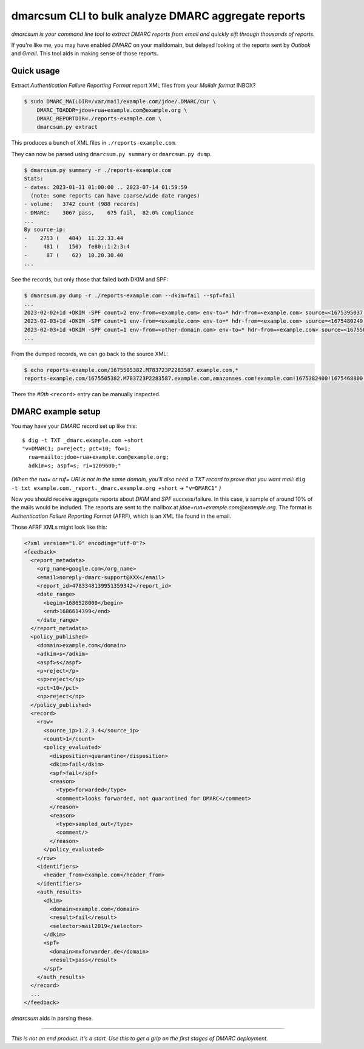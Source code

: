dmarcsum CLI to bulk analyze DMARC aggregate reports
====================================================

*dmarcsum is your command line tool to extract DMARC reports from email
and quickly sift through thousands of reports.*

If you're like me, you may have enabled *DMARC* on your maildomain, but
delayed looking at the reports sent by *Outlook* and *Gmail*. This tool
aids in making sense of those reports.


-----------
Quick usage
-----------

Extract *Authentication Failure Reporting Format* report XML files from
your *Maildir format* INBOX?

.. code-block:: console

    $ sudo DMARC_MAILDIR=/var/mail/example.com/jdoe/.DMARC/cur \
        DMARC_TOADDR=jdoe+rua+example.com@example.org \
        DMARC_REPORTDIR=./reports-example.com \
        dmarcsum.py extract

This produces a bunch of XML files in ``./reports-example.com``.

They can now be parsed using ``dmarcsum.py summary`` or ``dmarcsum.py dump``.

.. code-block:: console

    $ dmarcsum.py summary -r ./reports-example.com
    Stats:
    - dates: 2023-01-31 01:00:00 .. 2023-07-14 01:59:59
      (note: some reports can have coarse/wide date ranges)
    - volume:   3742 count (988 records)
    - DMARC:    3067 pass,    675 fail,  82.0% compliance
    ...
    By source-ip:
    -    2753 (   484)  11.22.33.44
    -     481 (   150)  fe80::1:2:3:4
    -      87 (    62)  10.20.30.40
    ...

See the records, but only those that failed both DKIM and SPF:

.. code-block:: console

    $ dmarcsum.py dump -r ./reports-example.com --dkim=fail --spf=fail
    ...
    2023-02-02+1d +DKIM -SPF count=2 env-from=<example.com> env-to=* hdr-from=<example.com> source=<1675395037.M25595P1620004.example.com,*#0>
    2023-02-03+1d +DKIM -SPF count=1 env-from=<example.com> env-to=* hdr-from=<example.com> source=<1675480249.M805978P2141872.example.com,*#0>
    2023-02-03+1d +DKIM -SPF count=1 env-from=<other-domain.com> env-to=* hdr-from=<example.com> source=<1675505382.M783723P2283587.example.com,*#0>
    ...

From the dumped records, we can go back to the source XML:

.. code-block:: console

    $ echo reports-example.com/1675505382.M783723P2283587.example.com,*
    reports-example.com/1675505382.M783723P2283587.example.com,amazonses.com!example.com!1675382400!1675468800.xml

There the *#0th* ``<record>`` entry can be manually inspected.


-------------------
DMARC example setup
-------------------

You may have your *DMARC* record set up like this::

    $ dig -t TXT _dmarc.example.com +short
    "v=DMARC1; p=reject; pct=10; fo=1;
      rua=mailto:jdoe+rua+example.com@example.org;
      adkim=s; aspf=s; ri=1209600;"

*(When the rua= or ruf= URI is not in the same domain, you'll also need a
TXT record to prove that you want mail:*
``dig -t txt example.com._report._dmarc.example.org +short`` ->
``"v=DMARC1"`` *)*

Now you should receive aggregate reports about *DKIM* and *SPF*
success/failure. In this case, a sample of around 10% of the mails would be
included. The reports are sent to the mailbox at
*jdoe+rua+example.com@example.org*.  The format is *Authentication
Failure Reporting Format* (AFRF), which is an XML file found in the
email.

Those AFRF XMLs might look like this:

.. code-block:: xml

    <?xml version="1.0" encoding="utf-8"?>
    <feedback>
      <report_metadata>
        <org_name>google.com</org_name>
        <email>noreply-dmarc-support@XXX</email>
        <report_id>4783348139951359342</report_id>
        <date_range>
          <begin>1686528000</begin>
          <end>1686614399</end>
        </date_range>
      </report_metadata>
      <policy_published>
        <domain>example.com</domain>
        <adkim>s</adkim>
        <aspf>s</aspf>
        <p>reject</p>
        <sp>reject</sp>
        <pct>10</pct>
        <np>reject</np>
      </policy_published>
      <record>
        <row>
          <source_ip>1.2.3.4</source_ip>
          <count>1</count>
          <policy_evaluated>
            <disposition>quarantine</disposition>
            <dkim>fail</dkim>
            <spf>fail</spf>
            <reason>
              <type>forwarded</type>
              <comment>looks forwarded, not quarantined for DMARC</comment>
            </reason>
            <reason>
              <type>sampled_out</type>
              <comment/>
            </reason>
          </policy_evaluated>
        </row>
        <identifiers>
          <header_from>example.com</header_from>
        </identifiers>
        <auth_results>
          <dkim>
            <domain>example.com</domain>
            <result>fail</result>
            <selector>mail2019</selector>
          </dkim>
          <spf>
            <domain>mxforwarder.de</domain>
            <result>pass</result>
          </spf>
        </auth_results>
      </record>
      ...
    </feedback>

*dmarcsum* aids in parsing these.

----

*This is not an end product. It's a start. Use this to get a grip on the
first stages of DMARC deployment.*
